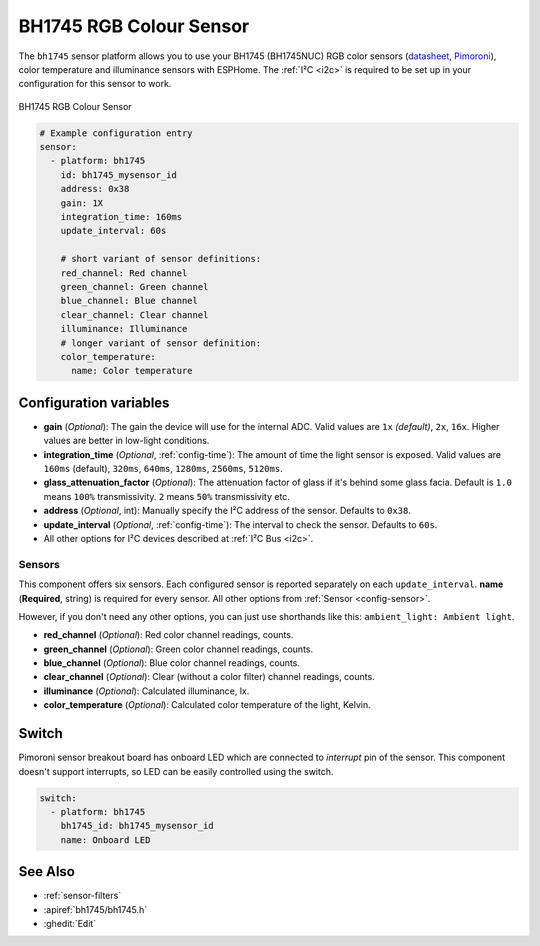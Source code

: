 BH1745 RGB Colour Sensor
========================

.. seo::
    :description: Instructions for setting up BH1745 RGB color sensors.
    :image: bh1745.jpg
    :keywords: bh1745, bh1745nuc

The ``bh1745`` sensor platform allows you to use your BH1745 (BH1745NUC) RGB color sensors
(`datasheet <https://github.com/latonita/datasheets-storage/blob/main/sensors/BH1745NUC_ROHM_S_A0001988929_1-2561519.pdf>`__,
`Pimoroni`_), color temperature and illuminance sensors with ESPHome. The :ref:`I²C <i2c>` is
required to be set up in your configuration for this sensor to work.


.. figure:: images/bh1745-full.jpg
    :align: center
    :width: 50.0%

    BH1745 RGB Colour Sensor

.. _Pimoroni: https://shop.pimoroni.com/products/bh1745-luminance-and-colour-sensor-breakout


.. code-block:: yaml

    # Example configuration entry
    sensor:
      - platform: bh1745
        id: bh1745_mysensor_id
        address: 0x38
        gain: 1X
        integration_time: 160ms
        update_interval: 60s

        # short variant of sensor definitions:
        red_channel: Red channel
        green_channel: Green channel
        blue_channel: Blue channel
        clear_channel: Clear channel
        illuminance: Illuminance
        # longer variant of sensor definition:
        color_temperature: 
          name: Color temperature


Configuration variables
------------------------

- **gain** (*Optional*):  The gain the device will use for the internal ADC. Valid values are 
  ``1x`` *(default)*, ``2x``, ``16x``. Higher values are better in low-light conditions.
- **integration_time** (*Optional*, :ref:`config-time`): The amount of time the light sensor is exposed. Valid values are
  ``160ms`` (default), ``320ms``, ``640ms``, ``1280ms``, ``2560ms``, ``5120ms``.
- **glass_attenuation_factor** (*Optional*): The attenuation factor of glass if it's behind some glass facia. 
  Default is ``1.0`` means ``100%`` transmissivity. ``2`` means ``50%`` transmissivity etc.
- **address** (*Optional*, int): Manually specify the I²C address of the sensor. Defaults to ``0x38``.
- **update_interval** (*Optional*, :ref:`config-time`): The interval to check the
  sensor. Defaults to ``60s``.
- All other options for I²C devices described at :ref:`I²C Bus <i2c>`. 

Sensors
.......
This component offers six sensors.
Each configured sensor is reported separately on each ``update_interval``. **name** (**Required**, string) is required for 
every sensor. All other options from :ref:`Sensor <config-sensor>`. 

However, if you don't need any other options, you can just use shorthands like this: ``ambient_light: Ambient light``.

- **red_channel** (*Optional*): Red color channel readings, counts.
- **green_channel** (*Optional*): Green color channel readings, counts.
- **blue_channel** (*Optional*): Blue color channel readings, counts.
- **clear_channel** (*Optional*): Clear (without a color filter) channel readings, counts. 
- **illuminance** (*Optional*): Calculated illuminance, lx.
- **color_temperature** (*Optional*): Calculated color temperature of the light, Kelvin.


Switch
------

Pimoroni sensor breakout board has onboard LED which are connected to `interrupt` pin of the sensor.
This component doesn't support interrupts, so LED can be easily controlled using the switch.

.. code-block:: yaml

    switch: 
      - platform: bh1745
        bh1745_id: bh1745_mysensor_id
        name: Onboard LED


See Also
--------

- :ref:`sensor-filters`
- :apiref:`bh1745/bh1745.h`
- :ghedit:`Edit`
